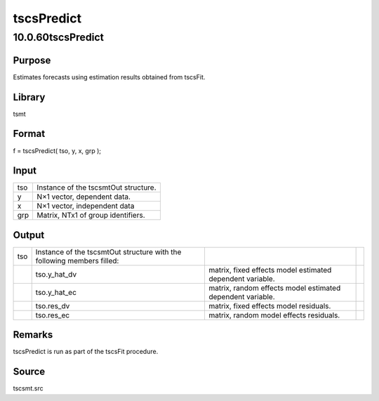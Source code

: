 ===========
tscsPredict
===========

10.0.60tscsPredict
==================

Purpose
-------

.. container::
   :name: Purpose

   Estimates forecasts using estimation results obtained from tscsFit.

Library
-------

.. container:: gfunc
   :name: Library

   tsmt

Format
------

.. container::
   :name: Format

   f = tscsPredict( tso, y, x, grp );

Input
-----

.. container::
   :name: Input

   === ====================================
   tso Instance of the tscsmtOut structure.  
   y   N×1 vector, dependent data.           
   x   N×1 vector, independent data          
   grp Matrix, NTx1 of group identifiers.    
   === ====================================

Output
------

.. container::
   :name: Output

   +-----+----------------------------+----------------------------+---+
   | tso | Instance of the tscsmtOut  |                            |   |
   |     | structure with the         |                            |   |
   |     | following members filled:  |                            |   |
   +-----+----------------------------+----------------------------+---+
   |     | tso.y_hat_dv               | matrix, fixed effects      |   |
   |     |                            | model estimated dependent  |   |
   |     |                            | variable.                  |   |
   +-----+----------------------------+----------------------------+---+
   |     | tso.y_hat_ec               | matrix, random effects     |   |
   |     |                            | model estimated dependent  |   |
   |     |                            | variable.                  |   |
   +-----+----------------------------+----------------------------+---+
   |     | tso.res_dv                 | matrix, fixed effects      |   |
   |     |                            | model residuals.           |   |
   +-----+----------------------------+----------------------------+---+
   |     | tso.res_ec                 | matrix, random model       |   |
   |     |                            | effects residuals.         |   |
   +-----+----------------------------+----------------------------+---+

Remarks
-------

.. container::
   :name: Remarks

   tscsPredict is run as part of the tscsFit procedure.

Source
------

.. container:: gfunc
   :name: Source

   tscsmt.src
